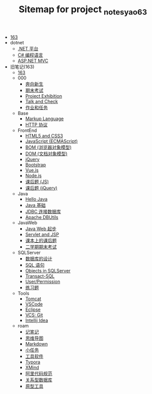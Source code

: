 #+TITLE: Sitemap for project _notes_yao63

- [[file:index.org][163]]
- dotnet
  - [[file:dotnet/a-dotnet-env.org][.NET 平台]]
  - [[file:dotnet/b-csharp.org][C# 编程语言]]
  - [[file:dotnet/e-aspnet.org][ASP.NET MVC]]
- 旧笔记(163)
  - [[file:旧笔记(163)/index.org][163]]
  - 000
    - [[file:旧笔记(163)/000/a-new-class.org][奔向新生]]
    - [[file:旧笔记(163)/000/last.org][期末考试]]
    - [[file:旧笔记(163)/000/project-exhibition.org][Project Exhibition]]
    - [[file:旧笔记(163)/000/talk-and-check.org][Talk and Check]]
    - [[file:旧笔记(163)/000/tasks.org][作业和任务]]
  - Base
    - [[file:旧笔记(163)/Base/b-markup-language.org][Markup Language]]
    - [[file:旧笔记(163)/Base/e-http.org][HTTP 协议]]
  - FrontEnd
    - [[file:旧笔记(163)/FrontEnd/a_html5+css3.org][HTML5 and CSS3]]
    - [[file:旧笔记(163)/FrontEnd/c_js.org][JavaScript (ECMAScript)]]
    - [[file:旧笔记(163)/FrontEnd/d_bom.org][BOM (浏览器对象模型)]]
    - [[file:旧笔记(163)/FrontEnd/e_dom.org][DOM (文档对象模型)]]
    - [[file:旧笔记(163)/FrontEnd/h_jQuery.org][jQuery]]
    - [[file:旧笔记(163)/FrontEnd/l_bootstrap.org][Bootstrap]]
    - [[file:旧笔记(163)/FrontEnd/n_vue-js.org][Vue.js]]
    - [[file:旧笔记(163)/FrontEnd/w_nodejs.org][Node.js]]
    - [[file:旧笔记(163)/FrontEnd/y_kehouti_js.org][课后题 (JS)]]
    - [[file:旧笔记(163)/FrontEnd/z_kehouti_vue.org][课后题 (jQuery)]]
  - Java
    - [[file:旧笔记(163)/Java/a-hello-world.org][Hello Java]]
    - [[file:旧笔记(163)/Java/c-java.org][Java 基础]]
    - [[file:旧笔记(163)/Java/d-jdbc.org][JDBC 连接数据库]]
    - [[file:旧笔记(163)/Java/e-apache-dbutils.org][Apache DBUtils]]
  - JavaWeb
    - [[file:旧笔记(163)/JavaWeb/a_java_web_prelude.org][Java Web 起步]]
    - [[file:旧笔记(163)/JavaWeb/b_servlet+jsp.org][Servlet and JSP]]
    - [[file:旧笔记(163)/JavaWeb/java_web_kehouti.org][课本上的课后题]]
    - [[file:旧笔记(163)/JavaWeb/z_erxueqikaoshi.org][二学期期末考试]]
  - SQLServer
    - [[file:旧笔记(163)/SQLServer/a-design.org][数据库的设计]]
    - [[file:旧笔记(163)/SQLServer/b-sql.org][SQL 语句]]
    - [[file:旧笔记(163)/SQLServer/c-sqlserver-object.org][Objects in SQLServer]]
    - [[file:旧笔记(163)/SQLServer/d-tsql.org][Transact-SQL]]
    - [[file:旧笔记(163)/SQLServer/e-security.org][User/Permission]]
    - [[file:旧笔记(163)/SQLServer/f-misc.org][练习题]]
  - Tools
    - [[file:旧笔记(163)/Tools/Tomcat.org][Tomcat]]
    - [[file:旧笔记(163)/Tools/VSCode.org][VSCode]]
    - [[file:旧笔记(163)/Tools/eclipse.org][Eclipse]]
    - [[file:旧笔记(163)/Tools/git.org][VCS: Git]]
    - [[file:旧笔记(163)/Tools/idea.org][Intellij Idea]]
  - roam
    - [[file:旧笔记(163)/roam/20200818082911-记笔记.org][记笔记]]
    - [[file:旧笔记(163)/roam/20200818083126-思维导图.org][思维导图]]
    - [[file:旧笔记(163)/roam/20200818083258-markdown.org][Markdown]]
    - [[file:旧笔记(163)/roam/20200818083701-小任务.org][小任务]]
    - [[file:旧笔记(163)/roam/20200818084418-工具软件.org][工具软件]]
    - [[file:旧笔记(163)/roam/20200818084516-typora.org][Typora]]
    - [[file:旧笔记(163)/roam/20200818085308-xmind.org][XMind]]
    - [[file:旧笔记(163)/roam/20200824005731-阿里代码规范.org][阿里代码规范]]
    - [[file:旧笔记(163)/roam/20200826034745-关系型数据库.org][关系型数据库]]
    - [[file:旧笔记(163)/roam/20201015005125-原型工具.org][原型工具]]
